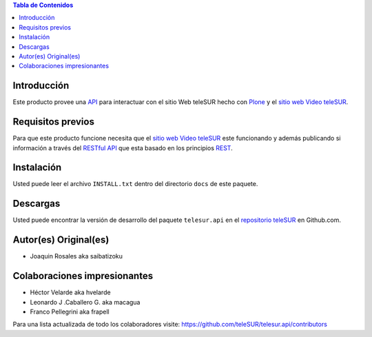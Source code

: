 .. -*- coding: utf-8 -*-

.. contents:: Tabla de Contenidos

Introducción
============

Este producto provee una `API`_ para interactuar con el sitio Web teleSUR hecho con `Plone`_ y el `sitio web Video teleSUR`_.

Requisitos previos
==================

Para que este producto funcione necesita que el `sitio web Video teleSUR`_ este funcionando y además publicando si información a través del `RESTful API`_ que esta basado en los principios `REST`_.

Instalación
===========

Usted puede leer el archivo ``INSTALL.txt`` dentro del directorio ``docs`` de este paquete.

Descargas
=========

Usted puede encontrar la versión de desarrollo del paquete ``telesur.api`` en el `repositorio teleSUR`_ en Github.com.


Autor(es) Original(es)
======================

* Joaquin Rosales aka saibatizoku

Colaboraciones impresionantes
=============================

* Héctor Velarde aka hvelarde

* Leonardo J .Caballero G. aka macagua

* Franco Pellegrini aka frapell

Para una lista actualizada de todo los colaboradores visite: https://github.com/teleSUR/telesur.api/contributors

.. _API: http://es.wikipedia.org/wiki/API
.. _Plone: http://plone.org/
.. _sitio web Video teleSUR: http://multimedia.telesurtv.net/
.. _RESTful API: https://github.com/desarrollotv/diftv/wiki/RESTful-API
.. _REST: http://es.wikipedia.org/wiki/Representational_State_Transfer
.. _repositorio teleSUR: https://github.com/teleSUR/telesur.api

